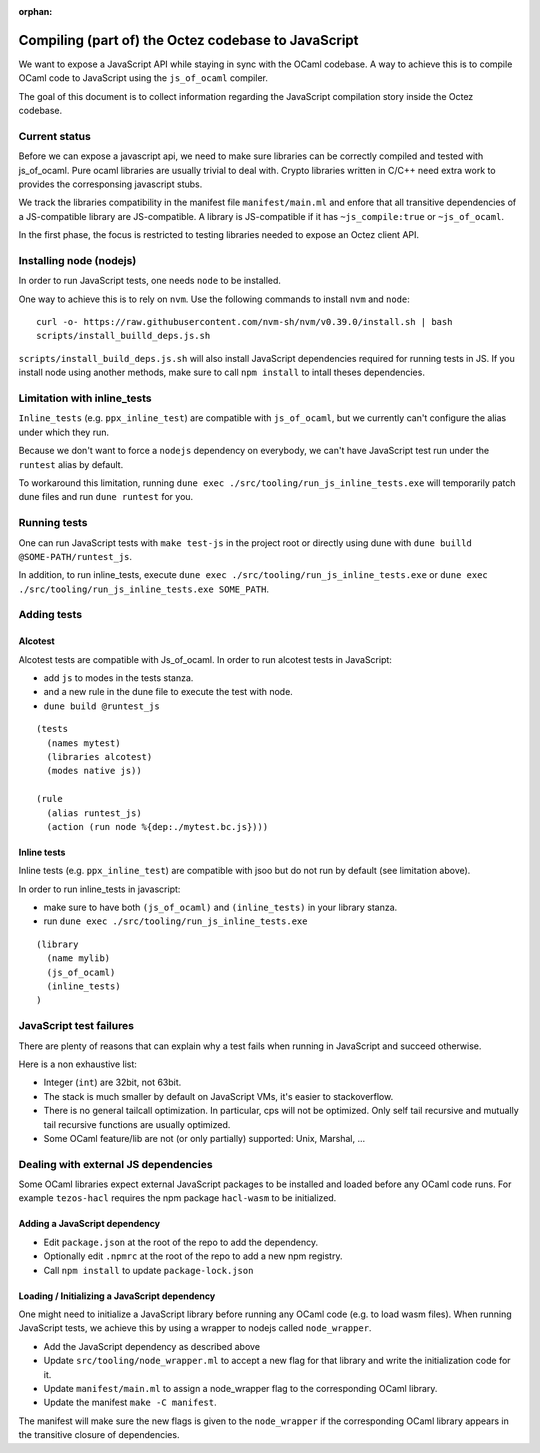 :orphan:

Compiling (part of) the Octez codebase to JavaScript
====================================================

We want to expose a JavaScript API while staying in sync with the
OCaml codebase. A way to achieve this is to compile OCaml code to
JavaScript using the ``js_of_ocaml`` compiler.

The goal of this document is to collect information regarding the
JavaScript compilation story inside the Octez codebase.

Current status
--------------

Before we can expose a javascript api, we need to make sure libraries
can be correctly compiled and tested with js_of_ocaml.  Pure ocaml
libraries are usually trivial to deal with.  Crypto libraries written
in C/C++ need extra work to provides the corresponsing javascript
stubs.

We track the libraries compatibility in the manifest file
``manifest/main.ml`` and enfore that all transitive dependencies of a
JS-compatible library are JS-compatible.  A library is JS-compatible if it
has ``~js_compile:true`` or ``~js_of_ocaml``.

In the first phase, the focus is restricted to testing libraries
needed to expose an Octez client API.

Installing node (nodejs)
------------------------

In order to run JavaScript tests, one needs ``node`` to be installed.

One way to achieve this is to rely on ``nvm``.  Use the following
commands to install ``nvm`` and ``node``:

::

    curl -o- https://raw.githubusercontent.com/nvm-sh/nvm/v0.39.0/install.sh | bash
    scripts/install_builld_deps.js.sh

``scripts/install_build_deps.js.sh`` will also install JavaScript
dependencies required for running tests in JS.  If you install node
using another methods, make sure to call ``npm install`` to intall
theses dependencies.


Limitation with inline_tests
----------------------------

``Inline_tests`` (e.g. ``ppx_inline_test``) are compatible with
``js_of_ocaml``, but we currently can't configure the alias under which
they run.

Because we don't want to force a ``nodejs`` dependency on everybody, we
can't have JavaScript test run under the ``runtest`` alias by default.

To workaround this limitation, running
``dune exec ./src/tooling/run_js_inline_tests.exe`` will temporarily
patch dune files and run ``dune runtest`` for you.

Running tests
-------------

One can run JavaScript tests with ``make test-js`` in the project root
or directly using dune with ``dune builld @SOME-PATH/runtest_js``.

In addition, to run inline_tests, execute
``dune exec ./src/tooling/run_js_inline_tests.exe`` or
``dune exec ./src/tooling/run_js_inline_tests.exe SOME_PATH``.

Adding tests
------------

Alcotest
~~~~~~~~

Alcotest tests are compatible with Js_of_ocaml.  In order to run
alcotest tests in JavaScript:

- add ``js`` to modes in the tests stanza.
- and a new rule in the dune file to execute the test with node.
- ``dune build @runtest_js``

::

   (tests
     (names mytest)
     (libraries alcotest)
     (modes native js))

   (rule
     (alias runtest_js)
     (action (run node %{dep:./mytest.bc.js})))

Inline tests
~~~~~~~~~~~~

Inline tests (e.g. ``ppx_inline_test``) are compatible with jsoo but do
not run by default (see limitation above).

In order to run inline_tests in javascript:

- make sure to have both ``(js_of_ocaml)`` and ``(inline_tests)`` in your library stanza.
- run ``dune exec ./src/tooling/run_js_inline_tests.exe``

::

    (library
      (name mylib)
      (js_of_ocaml)
      (inline_tests)
    )

JavaScript test failures
------------------------

There are plenty of reasons that can explain why a test fails when
running in JavaScript and succeed otherwise.

Here is a non exhaustive list:

- Integer (``int``) are 32bit, not 63bit.
- The stack is much smaller by default on JavaScript VMs, it's easier to stackoverflow.
- There is no general tailcall optimization. In particular, cps will not be optimized.
  Only self tail recursive and mutually tail recursive functions are usually optimized.
- Some OCaml feature/lib are not (or only partially) supported: Unix, Marshal, ...


Dealing with external JS dependencies
-------------------------------------

Some OCaml libraries expect external JavaScript packages to be
installed and loaded before any OCaml code runs. For example
``tezos-hacl`` requires the npm package ``hacl-wasm`` to be
initialized.

Adding a JavaScript dependency
~~~~~~~~~~~~~~~~~~~~~~~~~~~~~~

- Edit ``package.json`` at the root of the repo to add the dependency.
- Optionally edit ``.npmrc`` at the root of the repo to add a new npm registry.
- Call ``npm install`` to update ``package-lock.json``

Loading / Initializing a JavaScript dependency
~~~~~~~~~~~~~~~~~~~~~~~~~~~~~~~~~~~~~~~~~~~~~~

One might need to initialize a JavaScript library before running any
OCaml code (e.g. to load wasm files). When running JavaScript tests,
we achieve this by using a wrapper to nodejs called ``node_wrapper``.

- Add the JavaScript dependency as described above
- Update ``src/tooling/node_wrapper.ml`` to accept a new flag for that
  library and write the initialization code for it.
- Update ``manifest/main.ml`` to assign a node_wrapper flag to the
  corresponding OCaml library.
- Update the manifest ``make -C manifest``.

The manifest will make sure the new flags is given to the ``node_wrapper``
if the corresponding OCaml library appears in the transitive closure
of dependencies.
